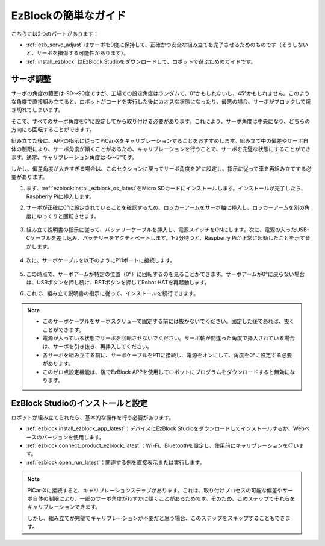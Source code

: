 EzBlockの簡単なガイド
===========================

こちらには2つのパートがあります：

* :ref:`ezb_servo_adjust` はサーボを0度に保持して、正確かつ安全な組み立てを完了させるためのものです（そうしないと、サーボを損傷する可能性があります）。
* :ref:`install_ezblock` はEzBlock Studioをダウンロードして、ロボットで遊ぶためのガイドです。

.. _ezb_servo_adjust:

サーボ調整
--------------------------------

サーボの角度の範囲は-90〜90度ですが、工場での設定角度はランダムで、0°かもしれないし、45°かもしれません。このような角度で直接組み立てると、ロボットがコードを実行した後にカオスな状態になったり、最悪の場合、サーボがブロックして焼き切れてしまいます。

そこで、すべてのサーボ角度を0°に設定してから取り付ける必要があります。これにより、サーボ角度は中央になり、どちらの方向にも回転することができます。

組み立てた後に、APPの指示に従ってPiCar-Xをキャリブレーションすることをおすすめします。組み立て中の偏差やサーボ自体の制限により、サーボ角度が傾くことがあるため、キャリブレーションを行うことで、サーボを完璧な状態にすることができます。通常、キャリブレーション角度は-5〜5°です。

しかし、偏差角度が大きすぎる場合は、このセクションに戻ってサーボ角度を0°に設定し、指示に従って車を再組み立てする必要があります。

#. まず、:ref:`ezblock:install_ezblock_os_latest`をMicro SDカードにインストールします。インストールが完了したら、Raspberry Piに挿入します。

#. サーボが正確に0°に設定されていることを確認するため、ロッカーアームをサーボ軸に挿入し、ロッカーアームを別の角度にゆっくりと回転させます。

    .. image:: img/servo_arm.png

#. 組み立て説明書の指示に従って、バッテリーケーブルを挿入し、電源スイッチをONにします。次に、電源の入ったUSB-Cケーブルを差し込み、バッテリーをアクティベートします。1-2分待つと、Raspberry Piが正常に起動したことを示す音がします。

    .. image:: img/Z_BTR.JPG

#. 次に、サーボケーブルを以下のようにP11ポートに接続します。

    .. image:: img/Z_P11.JPG

#. この時点で、サーボアームが特定の位置（0°）に回転するのを見ることができます。サーボアームが0°に戻らない場合は、USRボタンを押し続け、RSTボタンを押してRobot HATを再起動します。

#. これで、組み立て説明書の指示に従って、インストールを続行できます。

.. note::

    * このサーボケーブルをサーボスクリューで固定する前には抜かないでください。固定した後であれば、抜くことができます。
    * 電源が入っている状態でサーボを回転させないでください。サーボ軸が間違った角度で挿入されている場合は、サーボを引き抜き、再挿入してください。
    * 各サーボを組み立てる前に、サーボケーブルをP11に接続し、電源をオンにして、角度を0°に設定する必要があります。
    * このゼロ点設定機能は、後でEzBlock APPを使用してロボットにプログラムをダウンロードすると無効になります。

.. _install_ezblock:

EzBlock Studioのインストールと設定
----------------------------------------

ロボットが組み立てられたら、基本的な操作を行う必要があります。

* :ref:`ezblock:install_ezblock_app_latest`：デバイスにEzBlock Studioをダウンロードしてインストールするか、Webベースのバージョンを使用します。
* :ref:`ezblock:connect_product_ezblock_latest`：Wi-Fi、Bluetoothを設定し、使用前にキャリブレーションを行います。
* :ref:`ezblock:open_run_latest`：関連する例を直接表示または実行します。

.. note::

    PiCar-Xに接続すると、キャリブレーションステップがあります。これは、取り付けプロセスの可能な偏差やサーボ自体の制限により、一部のサーボ角度がわずかに傾くことがあるためです。そのため、このステップでそれらをキャリブレーションできます。

    しかし、組み立てが完璧でキャリブレーションが不要だと思う場合、このステップをスキップすることもできます。
